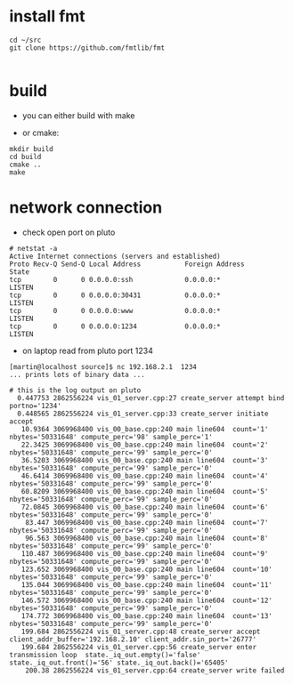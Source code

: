 
* install fmt


#+begin_example
cd ~/src
git clone https://github.com/fmtlib/fmt

#+end_example


* build

- you can either build with make

- or cmake:
#+begin_example
mkdir build
cd build
cmake ..
make
#+end_example

* network connection
- check open port on pluto
#+begin_example
# netstat -a
Active Internet connections (servers and established)
Proto Recv-Q Send-Q Local Address           Foreign Address         State       
tcp        0      0 0.0.0.0:ssh             0.0.0.0:*               LISTEN      
tcp        0      0 0.0.0.0:30431           0.0.0.0:*               LISTEN      
tcp        0      0 0.0.0.0:www             0.0.0.0:*               LISTEN      
tcp        0      0 0.0.0.0:1234            0.0.0.0:*               LISTEN   
#+end_example
- on laptop read from pluto port 1234
#+begin_example
[martin@localhost source]$ nc 192.168.2.1  1234 
... prints lots of binary data ...

# this is the log output on pluto
  0.447753 2862556224 vis_01_server.cpp:27 create_server attempt bind  portno='1234'
  0.448565 2862556224 vis_01_server.cpp:33 create_server initiate accept 
   10.9364 3069968400 vis_00_base.cpp:240 main line604  count='1' nbytes='50331648' compute_perc='98' sample_perc='1'
   22.3425 3069968400 vis_00_base.cpp:240 main line604  count='2' nbytes='50331648' compute_perc='99' sample_perc='0'
   36.5203 3069968400 vis_00_base.cpp:240 main line604  count='3' nbytes='50331648' compute_perc='99' sample_perc='0'
   46.6414 3069968400 vis_00_base.cpp:240 main line604  count='4' nbytes='50331648' compute_perc='99' sample_perc='0'
   60.8209 3069968400 vis_00_base.cpp:240 main line604  count='5' nbytes='50331648' compute_perc='99' sample_perc='0'
   72.0845 3069968400 vis_00_base.cpp:240 main line604  count='6' nbytes='50331648' compute_perc='99' sample_perc='0'
    83.447 3069968400 vis_00_base.cpp:240 main line604  count='7' nbytes='50331648' compute_perc='99' sample_perc='0'
    96.563 3069968400 vis_00_base.cpp:240 main line604  count='8' nbytes='50331648' compute_perc='99' sample_perc='0'
   110.487 3069968400 vis_00_base.cpp:240 main line604  count='9' nbytes='50331648' compute_perc='99' sample_perc='0'
   123.652 3069968400 vis_00_base.cpp:240 main line604  count='10' nbytes='50331648' compute_perc='99' sample_perc='0'
   135.044 3069968400 vis_00_base.cpp:240 main line604  count='11' nbytes='50331648' compute_perc='99' sample_perc='0'
   146.572 3069968400 vis_00_base.cpp:240 main line604  count='12' nbytes='50331648' compute_perc='99' sample_perc='0'
   174.772 3069968400 vis_00_base.cpp:240 main line604  count='13' nbytes='50331648' compute_perc='99' sample_perc='0'
   199.684 2862556224 vis_01_server.cpp:48 create_server accept  client_addr_buffer='192.168.2.10' client_addr.sin_port='26777'
   199.684 2862556224 vis_01_server.cpp:56 create_server enter transmission loop  state._iq_out.empty()='false' state._iq_out.front()='56' state._iq_out.back()='65405'
    200.38 2862556224 vis_01_server.cpp:64 create_server write failed 

#+end_example


